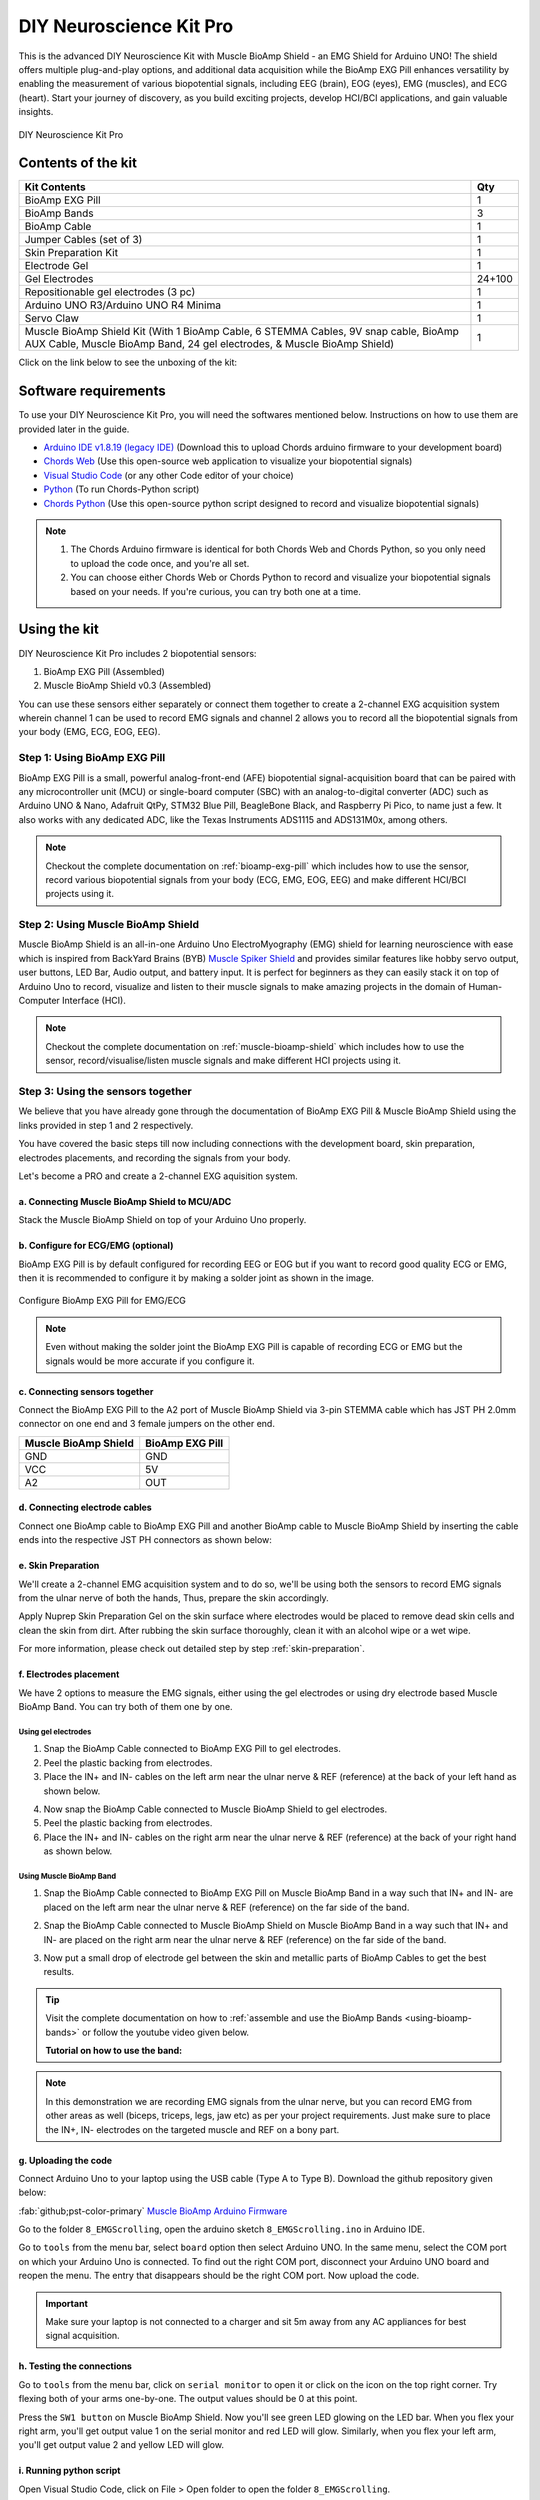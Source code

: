 .. _diy-neuroscience-kit-pro:

DIY Neuroscience Kit Pro
#########################

This is the advanced DIY Neuroscience Kit with Muscle BioAmp Shield - an EMG Shield for Arduino UNO!
The shield offers multiple plug-and-play options, and additional data acquisition while the BioAmp EXG Pill 
enhances versatility by enabling the measurement of various biopotential signals, including EEG (brain), EOG (eyes), 
EMG (muscles), and ECG (heart). Start your journey of discovery, as you build exciting projects, develop HCI/BCI 
applications, and gain valuable insights.

.. figure:: media/diy-neuroscience-kit-pro.*
    :align: center

    DIY Neuroscience Kit Pro

Contents of the kit
********************

+-------------------------------------------------------------------------------------------------------------------------------------------------------------------+--------+
| Kit Contents                                                                                                                                                      | Qty    |
+===================================================================================================================================================================+========+
| BioAmp EXG Pill                                                                                                                                                   | 1      |
+-------------------------------------------------------------------------------------------------------------------------------------------------------------------+--------+
| BioAmp Bands                                                                                                                                                      | 3      |
+-------------------------------------------------------------------------------------------------------------------------------------------------------------------+--------+
| BioAmp Cable                                                                                                                                                      | 1      |
+-------------------------------------------------------------------------------------------------------------------------------------------------------------------+--------+
| Jumper Cables (set of 3)                                                                                                                                          | 1      |
+-------------------------------------------------------------------------------------------------------------------------------------------------------------------+--------+
| Skin Preparation Kit                                                                                                                                              | 1      |
+-------------------------------------------------------------------------------------------------------------------------------------------------------------------+--------+
| Electrode Gel                                                                                                                                                     | 1      |
+-------------------------------------------------------------------------------------------------------------------------------------------------------------------+--------+
| Gel Electrodes                                                                                                                                                    | 24+100 |
+-------------------------------------------------------------------------------------------------------------------------------------------------------------------+--------+
| Repositionable gel electrodes (3 pc)                                                                                                                              | 1      |
+-------------------------------------------------------------------------------------------------------------------------------------------------------------------+--------+
| Arduino UNO R3/Arduino UNO R4 Minima                                                                                                                              | 1      |
+-------------------------------------------------------------------------------------------------------------------------------------------------------------------+--------+
| Servo Claw                                                                                                                                                        | 1      |
+-------------------------------------------------------------------------------------------------------------------------------------------------------------------+--------+
| Muscle BioAmp Shield Kit (With 1 BioAmp Cable, 6 STEMMA Cables, 9V snap cable, BioAmp AUX Cable, Muscle BioAmp Band, 24 gel electrodes, & Muscle BioAmp Shield)   | 1      |
+-------------------------------------------------------------------------------------------------------------------------------------------------------------------+--------+

Click on the link below to see the unboxing of the kit:

.. youtube:: Sn389Q7Izy4
    :width: 100%
    :align: center

Software requirements
**********************

To use your DIY Neuroscience Kit Pro, you will need the softwares mentioned below. Instructions on how to use them are provided later in the guide.

- `Arduino IDE v1.8.19 (legacy IDE) <https://www.arduino.cc/en/software>`_ (Download this to upload Chords arduino firmware to your development board)

- `Chords Web <https://chords.upsidedownlabs.tech/>`_ (Use this open-source web application to visualize your biopotential signals)

- `Visual Studio Code <https://code.visualstudio.com/download>`_ (or any other Code editor of your choice)
  
- `Python <https://www.python.org/downloads/>`_ (To run Chords-Python script)

- `Chords Python <https://github.com/upsidedownlabs/Chords-Python>`_ (Use this open-source python script designed to record and visualize biopotential signals)

.. note::

    1. The Chords Arduino firmware is identical for both Chords Web and Chords Python, so you only need to upload the code once, and you're all set.
    2. You can choose either Chords Web or Chords Python to record and visualize your biopotential signals based on your needs. If you're curious, you can try both one at a time.
  
Using the kit
**************

DIY Neuroscience Kit Pro includes 2 biopotential sensors:

1. BioAmp EXG Pill (Assembled)
2. Muscle BioAmp Shield v0.3 (Assembled)

You can use these sensors either separately or connect them together to create a 2-channel EXG acquisition system wherein channel 1 can be used to record EMG signals and channel 2 allows you to record all the biopotential signals from your body (EMG, ECG, EOG, EEG).

Step 1: Using BioAmp EXG Pill
================================

BioAmp EXG Pill is a small, powerful analog-front-end (AFE) biopotential signal-acquisition board that can be paired 
with any microcontroller unit (MCU) or single-board computer (SBC) with an analog-to-digital converter (ADC) such as 
Arduino UNO & Nano, Adafruit QtPy, STM32 Blue Pill, BeagleBone Black, and Raspberry Pi Pico, to name 
just a few. It also works with any dedicated ADC, like the Texas Instruments ADS1115 and ADS131M0x, among others.

.. figure:: ../../../media/bioamp-exg-pill.*

.. note:: Checkout the complete documentation on :ref:`bioamp-exg-pill` which includes how to use the sensor, record various biopotential signals from your body (ECG, EMG, EOG, EEG) and make different HCI/BCI projects using it.

Step 2: Using Muscle BioAmp Shield
=======================================

Muscle BioAmp Shield is an all-in-one Arduino Uno ElectroMyography (EMG) shield for learning neuroscience with ease which is inspired from 
BackYard Brains (BYB) `Muscle Spiker Shield <https://backyardbrains.com/products/muscleSpikerShield>`_ and provides similar features like hobby servo output, user buttons, LED Bar, Audio output, and 
battery input. It is perfect for beginners as they can easily stack it on top of Arduino Uno to record, visualize and listen to their muscle 
signals to make amazing projects in the domain of Human-Computer Interface (HCI).

.. figure:: ../../../media/muscle-bioamp-shield.*

.. note:: Checkout the complete documentation on :ref:`muscle-bioamp-shield` which includes how to use the sensor, record/visualise/listen muscle signals and make different HCI projects using it.

Step 3: Using the sensors together
======================================

We believe that you have already gone through the documentation of BioAmp EXG Pill & Muscle BioAmp Shield using the links provided in step 1 and 2 respectively.

You have covered the basic steps till now including connections with the development board, skin preparation, electrodes placements, and recording the signals from your body.

Let's become a PRO and create a 2-channel EXG aquisition system.

a. Connecting Muscle BioAmp Shield to MCU/ADC
---------------------------------------------------

Stack the Muscle BioAmp Shield on top of your Arduino Uno properly.

.. only:: latex

    .. figure:: ../../../hardware/bioamp/muscle-bioamp-shield/media/images/shield-arduino-connection.*
        :align: center

        Stacking Muscle BioAmp Shield on top of Arduino

.. only:: html

    .. figure:: ../../../hardware/bioamp/muscle-bioamp-shield/media/gifs/shield-arduino-connection.gif
        :align: center

b. Configure for ECG/EMG (optional)
------------------------------------------

BioAmp EXG Pill is by default configured for recording EEG or EOG but if you want to record good quality ECG or EMG, then it is recommended to configure it by making a solder joint as shown in the image.

.. figure:: ../../../hardware/bioamp/bioamp-exg-pill/media/assembly-step2.*
    :align: center

    Configure BioAmp EXG Pill for EMG/ECG

.. note:: Even without making the solder joint the BioAmp EXG Pill is capable of recording ECG or EMG but the signals would be more accurate if you configure it.

c. Connecting sensors together
--------------------------------------

Connect the BioAmp EXG Pill to the A2 port of Muscle BioAmp Shield via 3-pin STEMMA cable which has JST PH 2.0mm connector on one end and 3 female jumpers on the other end.

+----------------------+-----------------+
| Muscle BioAmp Shield | BioAmp EXG Pill |
+======================+=================+
| GND                  | GND             |
+----------------------+-----------------+
| VCC                  | 5V              |
+----------------------+-----------------+
| A2                   | OUT             |
+----------------------+-----------------+

.. only:: latex

    .. figure:: media/images/shield-pill-connection.*
        :align: center

        Inserting JST PH connector in A2 port of Muscle BioAmp Shield

    .. figure:: media/images/shield-pill-connection-2.*
        :align: center

        Muscle BioAmp Shield to BioAmp EXG Pill connections

.. only:: html

    .. figure:: media/gifs/shield-pill-connection.*
        :align: center

d. Connecting electrode cables
--------------------------------

Connect one BioAmp cable to BioAmp EXG Pill and another BioAmp cable to Muscle BioAmp Shield by inserting the cable ends into the respective JST PH connectors as shown below:

.. only:: html

    .. figure:: media/gifs/bioamp-cables-connection.*
        :align: center

.. only:: latex

    .. figure:: media/images/bioamp-cables-connection.*
        :align: center

        Connecting BioAmp Cables to the sensors

e. Skin Preparation
---------------------------

We'll create a 2-channel EMG acquisition system and to do so, we'll be using both the sensors to record EMG signals from the ulnar nerve of both the hands, Thus, prepare the skin accordingly. 

Apply Nuprep Skin Preparation Gel on the skin surface where electrodes would be placed to remove dead skin cells and clean the skin from dirt. After rubbing the skin surface thoroughly, clean it with an alcohol wipe or a wet wipe.

For more information, please check out detailed step by step :ref:`skin-preparation`.

f. Electrodes placement
-------------------------

We have 2 options to measure the EMG signals, either using the gel electrodes or using dry electrode based Muscle BioAmp Band. You can try both of them one by one.

Using gel electrodes
++++++++++++++++++++++

1. Snap the BioAmp Cable connected to BioAmp EXG Pill to gel electrodes.
2. Peel the plastic backing from electrodes.
3. Place the IN+ and IN- cables on the left arm near the ulnar nerve & REF (reference) at the back of your left hand as shown below.

.. only:: html

    .. figure:: media/gifs/gel-electrodes-connection.*
        :align: center

4. Now snap the BioAmp Cable connected to Muscle BioAmp Shield to gel electrodes.
5. Peel the plastic backing from electrodes.
6. Place the IN+ and IN- cables on the right arm near the ulnar nerve & REF (reference) at the back of your right hand as shown below.

.. only:: html

    .. figure:: media/gifs/gel-electrodes-connection-2.*
        :align: center

.. only:: latex

    .. figure:: media/images/gel-electrodes-connection.*
        :align: center

        Gel electrodes placement

Using Muscle BioAmp Band
+++++++++++++++++++++++++

1. Snap the BioAmp Cable connected to BioAmp EXG Pill on Muscle BioAmp Band in a way such that IN+ and IN- are placed on the left arm near the ulnar nerve & REF (reference) on the far side of the band.

.. only:: html

    .. figure:: media/gifs/bioamp-band-connection-2.*
        :align: center

2. Snap the BioAmp Cable connected to Muscle BioAmp Shield on Muscle BioAmp Band in a way such that IN+ and IN- are placed on the right arm near the ulnar nerve & REF (reference) on the far side of the band.

.. only:: html

    .. figure:: media/gifs/bioamp-band-connection.*
        :align: center

.. only:: latex

    .. figure:: media/images/bioamp-band-connection.*
        :align: center

        Muscle BioAmp Band placement

3. Now put a small drop of electrode gel between the skin and metallic parts of BioAmp Cables to get the best results.

.. tip:: Visit the complete documentation on how to :ref:`assemble and use the BioAmp Bands <using-bioamp-bands>` or follow the youtube video given below.

   **Tutorial on how to use the band:**

   .. youtube:: xYZdw0aesa0
       :align: center
       :width: 100%

.. note:: In this demonstration we are recording EMG signals from the ulnar nerve, but you can record EMG from other areas as well (biceps, triceps, legs, jaw etc) as per your project requirements. Just make sure to place the IN+, IN- electrodes on the targeted muscle and REF on a bony part.

g. Uploading the code
----------------------

Connect Arduino Uno to your laptop using the USB cable (Type A to Type B). Download the github repository given below:

:fab:`github;pst-color-primary` `Muscle BioAmp Arduino Firmware <https://github.com/upsidedownlabs/Muscle-BioAmp-Arduino-Firmware/>`_

Go to the folder ``8_EMGScrolling``, open the arduino sketch ``8_EMGScrolling.ino`` in Arduino IDE.

Go to ``tools`` from the menu bar, select ``board`` option then select Arduino UNO. In the same menu, 
select the COM port on which your Arduino Uno is connected. To find out the right COM port, 
disconnect your Arduino UNO board and reopen the menu. The entry that disappears should be the 
right COM port. Now upload the code.

.. important:: Make sure your laptop is not connected to a charger and sit 5m away from any AC appliances for best signal acquisition.

h. Testing the connections
------------------------------

Go to ``tools`` from the menu bar, click on ``serial monitor`` to open it or click on the icon on the top right corner. Try flexing both of your arms one-by-one. The output values should be 0 at this point.

Press the ``SW1 button`` on Muscle BioAmp Shield. Now you'll see green LED glowing on the LED bar. When you flex your right arm, you'll get output value 1 on the serial monitor and red LED will glow. Similarly, when you flex your left arm, you'll get output value 2 and yellow LED will glow.

.. only:: html

    .. figure:: media/gifs/testing.*
        :align: center

.. only:: latex

    .. figure:: media/images/testing-1.*
        :align: center

        Press the SW1 button to start getting the output

    .. figure:: media/images/testing-2.*
        :align: center

        Flex the right arm, red LED glows

    .. figure:: media/images/testing-3.*
        :align: center

        Flex the left arm, yellow LED glows

    .. figure:: media/images/testing-4.*
        :align: center

        Flex the right arm, serial monitor shows output value 1

    .. figure:: media/images/testing-5.*
        :align: center

        Flex the left arm, serial monitor shows output value 2

i. Running python script
-------------------------

Open Visual Studio Code, click on File > Open folder to open the folder ``8_EMGScrolling``.

Open the terminal, and ensure that the path is configured to the location of the ``requirement.txt`` file.

To install all the modules that are required to run the Python script, write the given command in the terminal:

.. code-block:: python3

    pip install -r requirements.txt

Open ``EMG_Scroll.py`` and change the COM Port in the code (line 14) as per the COM Port you selected in Arduino IDE. Save the file by clicking CTRL + S.

.. code-block:: python3
    :emphasize-lines: 2

    # Arduino serial port interface
    ser = serial.Serial('COM12', 115200, timeout=1)

Run the Python script ``EMG_Scroll.py`` by writing the given command in the terminal:

.. code-block:: python3

    python EMG_Scroll.py

j. Scrolling using EMG signals
---------------------------------

Press the ``SW1 button`` on Muscle BioAmp Shield again.

In the terminal, you will see Move Now prompt. When you flex your right arm, you'll see UP in the terminal. Similarly, when you move your left arm, you'll see DOWN in the terminal.

.. only:: html

    .. figure:: media/gifs/demo-1.*
        :align: center

.. only:: latex

    .. figure:: media/images/demo-1.*
        :align: center

Now, open youtube shorts on your laptop and start scrolling using your muscle signals.

.. only:: html

    .. figure:: media/gifs/demo-2.*
        :align: center

.. note:: What's happening in the background? Whenever an EMG signal is detected, it acts as a trigger to emulate UP or DOWN key on the keyboard.

k. Calibrating the code
-------------------------

**Changes in Arduino Sketch**

Modify the threshold values on **lines 73 and 74**. Threshold 1 is for the EMG signals recorded from the Muscle BioAmp Shield, and threshold 2 is for the EMG signals recorded from the BioAmp EXG Pill.

Uncomment line 71 in the Arduino code and navigate to Tools > Serial Plotter. You’ll see two plots showing the EMG signals of both of your arms. Flex your right arm and observe the peak value on the y-axis. If the peak value is around 240, you can set threshold 1 anywhere between 150 to 200. The lower the threshold value, the easier it is to trigger the output as UP or DOWN, and vice versa. Repeat the process to determine the threshold 2 value for your left arm.

After setting the thresholds, comment out line 71.

**Changes in Python script**

Adjust the latency value on **line 51**. A higher latency value will make the output less responsive, requiring you to flex and hold longer to scroll through the screen. A lower latency value will make the output more responsive, allowing you to scroll through the screen more easily.

l. Conclusion
-----------------

This was just a demonstration to show you how both the sensors (BioAmp EXG Pill & Muscle BioAmp Shield) can be used together to create a 2-channel EXG acquisition system.
In this project, we used BioAmp EXG Pill to record EMG signals, but it can also be used to record other biopotential signals as well like ECG, EOG, or EEG.

Some project ideas
**********************

.. only:: html

    .. article-info::
      :avatar: ../basic/media/instructables.svg
      :avatar-link: https://www.instructables.com/member/Upside+Down+Labs/
      :avatar-outline: muted
      :author: *Upside Down Labs on Instructables:*
      :class-container: sd-p-2 sd-rounded-1

    1. Projects made using BioAmp EXG Pill
    =========================================

    .. grid:: 2 2 2 2
        :margin: 4 4 0 0 
        :gutter: 2

        .. grid-item-card:: Controlling video game using brainwaves (EEG)
            :text-align: center
            :link: https://www.instructables.com/Controlling-Video-Game-Using-Brainwaves-EEG/

        .. grid-item-card:: Visualising electrical impulses from eyes (EOG)
            :text-align: center
            :link: https://www.instructables.com/Visualizing-Electrical-Impulses-of-Eyes-EOG-Using-/

        .. grid-item-card:: Recording EEG from visual cortex
            :text-align: center
            :link: https://www.instructables.com/Recording-EEG-From-Visual-Cortex-of-Brain-Using-Bi/

        .. grid-item-card:: Recording EEG from prefrontal cortex
            :text-align: center
            :link: https://www.instructables.com/Recording-EEG-From-Pre-Frontal-Cortex-of-Brain-Usi/

        .. grid-item-card:: Eye blink detection
            :text-align: center
            :link: https://www.instructables.com/Eye-Blink-Detection-by-Recording-EOG-Using-BioAmp-/

        .. grid-item-card:: Creating a drowsiness detector
            :text-align: center
            :link: https://www.instructables.com/Drowsiness-Detector-by-Detecting-EOG-Signals-Using/

        .. grid-item-card:: Record publication-grade ECG
            :text-align: center
            :link: https://www.instructables.com/Record-Publication-Grade-ECG-at-Your-Home-Using-Bi/

        .. grid-item-card:: Measuring heart rate
            :text-align: center
            :link: https://www.instructables.com/Measuring-Heart-Rate-Using-BioAmp-EXG-Pill/

        .. grid-item-card:: Detecting heart beats
            :text-align: center
            :link: https://www.instructables.com/Detecting-Heart-Beats-Using-BioAmp-EXG-Pill/

        .. grid-item-card:: Record publication-grade EMG
            :text-align: center
            :link: https://www.instructables.com/Recording-Publication-Grade-Muscle-Signals-Using-B/

        .. grid-item-card:: Detecting up and down movement of eyes
            :text-align: center
            :link: https://www.instructables.com/Tracking-UP-and-DOWN-Movements-of-Eyes-Using-EOG/

    1. Projects made using Muscle BioAmp Shield
    =============================================

    .. grid:: 2 2 2 2
        :margin: 4 4 0 0 
        :gutter: 2

        .. grid-item-card:: Record, visualise, and listen to EMG signals
            :text-align: center
            :link: https://www.instructables.com/Record-Visualize-Listen-to-Muscle-Signals-Using-Mu/

        .. grid-item-card:: Controlling 3d-printed servo claw using EMG 
            :text-align: center
            :link: https://www.instructables.com/Controlling-a-Servo-Claw-With-Muscle-Signals-EMG-U/

        .. grid-item-card:: Control prosthetic hand using EMG
            :text-align: center
            :link: https://www.instructables.com/Controlling-Prosthetic-Hand-cardboard-Version-Usin/

        .. grid-item-card:: Building the ultimate servo claw game 
            :text-align: center
            :link: https://www.instructables.com/Servo-Claw-Game/

        .. grid-item-card:: Building muscle strength game
            :text-align: center
            :link: https://www.instructables.com/Making-a-Muscle-Strength-Game-Using-Muscle-BioAmp-/

    1. Projects made using the sensors together
    ==============================================

    .. grid:: 2 2 2 2
        :margin: 4 4 0 0 
        :gutter: 2

        .. grid-item-card:: Control dino game using eye blinks
            :text-align: center
            :link: https://www.instructables.com/Control-Dino-Game-Using-Eye-Blinks-EOG/

        .. grid-item-card:: Control servo claw using EOG
            :text-align: center
            :link: https://www.instructables.com/Control-a-Servo-Claw-Using-Your-Eye-Blinks-EOG/

        .. grid-item-card:: Control video game using 2-ch EMG
            :text-align: center
            :link: https://www.instructables.com/Controlling-Video-Games-Using-Muscle-Signals-EMG/

        .. grid-item-card:: Visualize 2-ch EMG on LCD Display
            :text-align: center
            :link: https://www.instructables.com/Visualizing-2-Channel-EMG-on-LCD-Display-Module/

    These are some of the project ideas but the possibilities are endless. So create your own Human Computer Interface (HCI) and 
    Brain Computer Interface (BCI) projects and share them with us at ``contact@upsidedownlabs.tech``.
 
.. only:: latex

    You can find step-by-step tutorials for various HCI/BCI projects on our `Instructables <https://www.instructables.com/member/Upside+Down+Labs/>`_.

    Projects made using BioAmp EXG Pill
    ====================================

    1. `Controlling video game using brainwaves (EEG) <https://www.instructables.com/Controlling-Video-Game-Using-Brainwaves-EEG/>`_
    2. `Visualising electrical impulses from eyes (EOG) <https://www.instructables.com/Visualizing-Electrical-Impulses-of-Eyes-EOG-Using-/>`_
    3. `Recording EEG from visual cortex part of brain <https://www.instructables.com/Recording-EEG-From-Visual-Cortex-of-Brain-Using-Bi/>`_
    4. `Recording EEG from prefrontal cortex part of brain <https://www.instructables.com/Recording-EEG-From-Pre-Frontal-Cortex-of-Brain-Usi/>`_
    5. `Eye blink detection <https://www.instructables.com/Eye-Blink-Detection-by-Recording-EOG-Using-BioAmp-/>`_
    6. `Creating a drowsiness detector <https://www.instructables.com/Drowsiness-Detector-by-Detecting-EOG-Signals-Using/>`_
    7. `Record publication-grade ECG <https://www.instructables.com/Record-Publication-Grade-ECG-at-Your-Home-Using-Bi/>`_
    8. `Measuring heart rate <https://www.instructables.com/Measuring-Heart-Rate-Using-BioAmp-EXG-Pill/>`_
    9. `Detecting heart beats <https://www.instructables.com/Detecting-Heart-Beats-Using-BioAmp-EXG-Pill/>`_
    10. `Record publication-grade EMG <https://www.instructables.com/Recording-Publication-Grade-Muscle-Signals-Using-B/>`_
    11. `Detecting up and down movement of eyes <https://www.instructables.com/Tracking-UP-and-DOWN-Movements-of-Eyes-Using-EOG/>`_

    Projects made using Muscle BioAmp Shield
    ===========================================
    
    1. `Record, visualise, and listen to EMG signals <https://www.instructables.com/Record-Visualize-Listen-to-Muscle-Signals-Using-Mu/>`_
    2. `Controlling 3d-printed servo claw using EMG <https://www.instructables.com/Controlling-a-Servo-Claw-With-Muscle-Signals-EMG-U/>`_
    3. `Controlling prosthetic hand using EMG <https://www.instructables.com/Controlling-Prosthetic-Hand-cardboard-Version-Usin/>`_
    4. `Building the ultimate servo claw game <https://www.instructables.com/Servo-Claw-Game/>`_
    5. `Building muscle strength game <https://www.instructables.com/Making-a-Muscle-Strength-Game-Using-Muscle-BioAmp-/>`_

    Projects made using the sensors together
    ============================================

    1. `Control dino game using eye blinks <https://www.instructables.com/Control-Dino-Game-Using-Eye-Blinks-EOG/>`_
    2. `Control servo claw using EOG <https://www.instructables.com/Control-a-Servo-Claw-Using-Your-Eye-Blinks-EOG/>`_
    3. `<Visualize 2-ch EMG on LCD display module https://www.instructables.com/Visualizing-2-Channel-EMG-on-LCD-Display-Module/>`_
    4. `Control video games using 2-ch EMG <https://www.instructables.com/Controlling-Video-Games-Using-Muscle-Signals-EMG/>`_

    These are some of the project ideas but the possibilities are endless. So create your own Human Computer Interface (HCI) and 
    Brain Computer Interfachttps://www.instructables.com/Controlling-Video-Games-Using-Muscle-Signals-EMG/e (BCI) projects and share them with us at contact@upsidedownlabs.tech